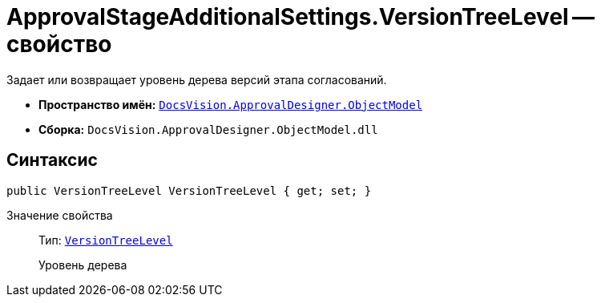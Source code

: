 = ApprovalStageAdditionalSettings.VersionTreeLevel -- свойство

Задает или возвращает уровень дерева версий этапа согласований.

* *Пространство имён:* `xref:api/DocsVision/Platform/ObjectModel/ObjectModel_NS.adoc[DocsVision.ApprovalDesigner.ObjectModel]`
* *Сборка:* `DocsVision.ApprovalDesigner.ObjectModel.dll`

== Синтаксис

[source,csharp]
----
public VersionTreeLevel VersionTreeLevel { get; set; }
----

Значение свойства::
Тип: `xref:api/DocsVision/ApprovalDesigner/ObjectModel/VersionTreeLevel_EN.adoc[VersionTreeLevel]`
+
Уровень дерева
